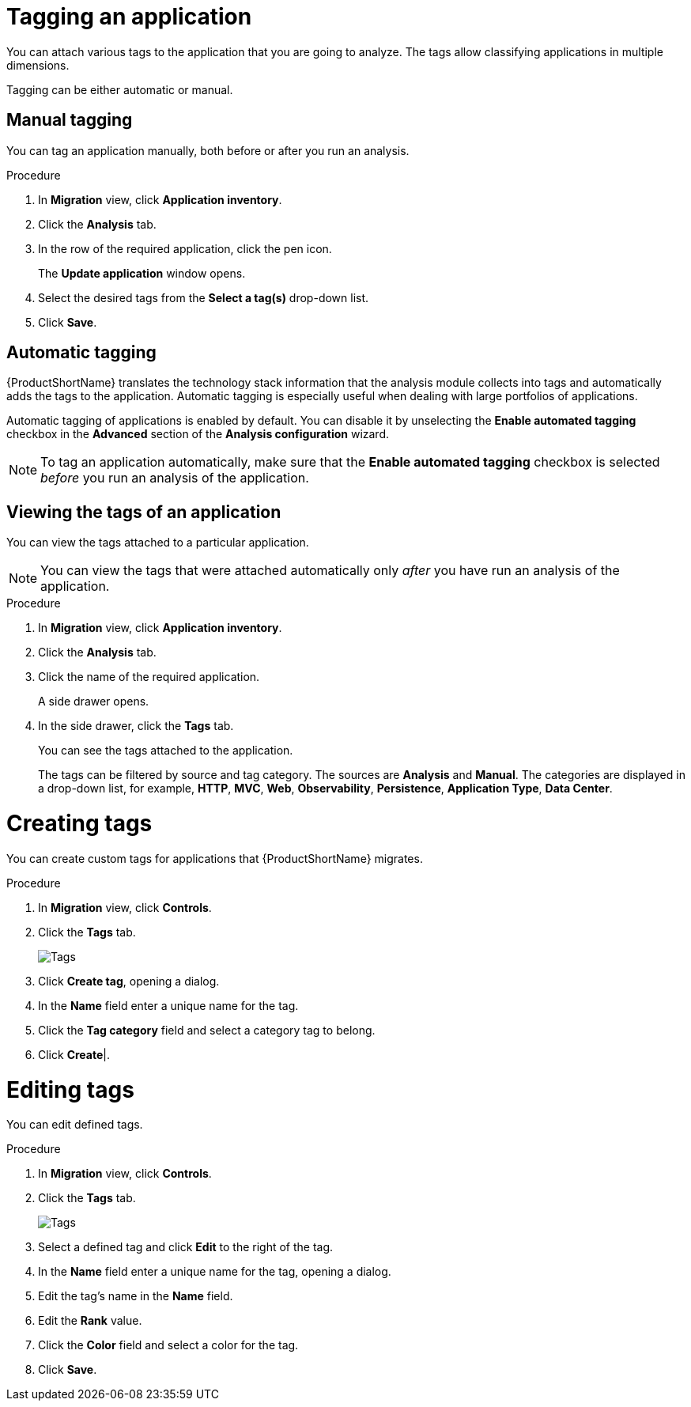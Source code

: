 // Module included in the following assemblies:
//
// * docs/web-console-guide/master.adoc

:_content-type: PROCEDURE
[id="mta-web-tagging-an-application_{context}"]
= Tagging an application

You can attach various tags to the application that you are going to analyze. The tags allow classifying applications in multiple dimensions.

Tagging can be either automatic or manual.

[id="manual-tagging-of-an-application_{context}"]
== Manual tagging

You can tag an application manually, both before or after you run an analysis.

.Procedure

. In *Migration* view, click *Application inventory*.
. Click the *Analysis* tab.
. In the row of the required application, click the pen icon.
+
The *Update application* window opens.
. Select the desired tags from the *Select a tag(s)* drop-down list.
. Click *Save*.

[id="automating-tagging-of-an-application_{context}"]
== Automatic tagging

{ProductShortName} translates the technology stack information that the analysis module collects into tags and automatically adds the tags to the application. Automatic tagging is especially useful when dealing with large portfolios of applications.

Automatic tagging of applications is enabled by default. You can disable it by unselecting the *Enable automated tagging* checkbox in the *Advanced* section of the *Analysis configuration* wizard.

[NOTE]
====
To tag an application automatically, make sure that the *Enable automated tagging* checkbox is selected _before_ you run an analysis of the application.
====

[id="viewing-tags-of-an-application_{context}"]
== Viewing the tags of an application

You can view the tags attached to a particular application.

[NOTE]
====
You can view the tags that were attached automatically only _after_ you have run an analysis of the application.
====

.Procedure

. In *Migration* view, click *Application inventory*.
. Click the *Analysis* tab.
. Click the name of the required application.
+
A side drawer opens.
. In the side drawer, click the *Tags* tab.
+
You can see the tags attached to the application.
+
The tags can be filtered by source and tag category. The sources are *Analysis* and *Manual*. The categories are displayed in a drop-down list, for example, *HTTP*, *MVC*, *Web*, *Observability*, *Persistence*, *Application Type*, *Data Center*.

[id="creating-tags_{context}"]
= Creating tags

You can create custom tags for applications that {ProductShortName} migrates.

.Procedure

. In *Migration* view, click *Controls*.
. Click the *Tags* tab.

+
// Get updated image for MTA
image::mta-web-assessment-tags-01.png[Tags]
+

. Click *Create tag*, opening a dialog.
. In the *Name* field enter a unique name for the tag.
. Click the *Tag category* field and select a category tag to belong.
. Click *Create*|.

[id="editing-tags_{context}"]
= Editing tags

You can edit defined tags.

.Procedure

. In *Migration* view, click *Controls*.
. Click the *Tags* tab.

+
// Get updated image for MTA
image::mta-web-assessment-tags-01.png[Tags]
+

. Select a defined tag and click *Edit* to the right of the tag.
. In the *Name* field enter a unique name for the tag, opening a dialog.
. Edit the tag's name in the *Name* field.
. Edit the *Rank* value.
. Click the *Color* field and select a color for the tag. 
. Click *Save*.
